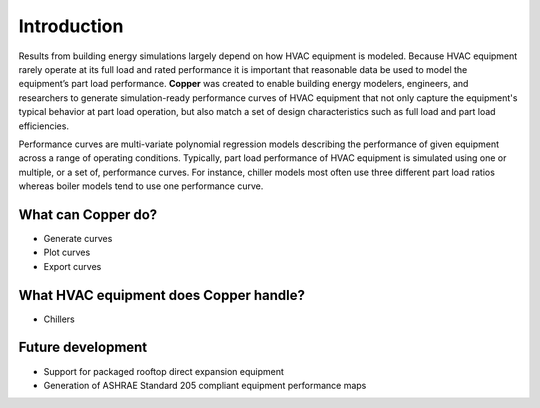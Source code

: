 Introduction
=============
Results from building energy simulations largely depend on how HVAC equipment is modeled. Because HVAC equipment rarely operate at its full load and rated performance it is important that reasonable data be used to model the equipment’s part load performance. **Copper** was created to enable building energy modelers, engineers, and researchers to generate simulation-ready performance curves of HVAC equipment that not only capture the equipment's typical behavior at part load operation, but also match a set of design characteristics such as full load and part load efficiencies.

Performance curves are multi-variate polynomial regression models describing the performance of given equipment across a range of operating conditions. Typically, part load performance of HVAC equipment is simulated using one or multiple, or a set of, performance curves. For instance, chiller models most often use three different part load ratios whereas boiler models tend to use one performance curve.

What can **Copper** do?
------------------------
* Generate curves
* Plot curves
* Export curves

What HVAC equipment does **Copper** handle?
--------------------------------------------
* Chillers

Future development
-------------------
* Support for packaged rooftop direct expansion equipment
* Generation of ASHRAE Standard 205 compliant equipment performance maps
